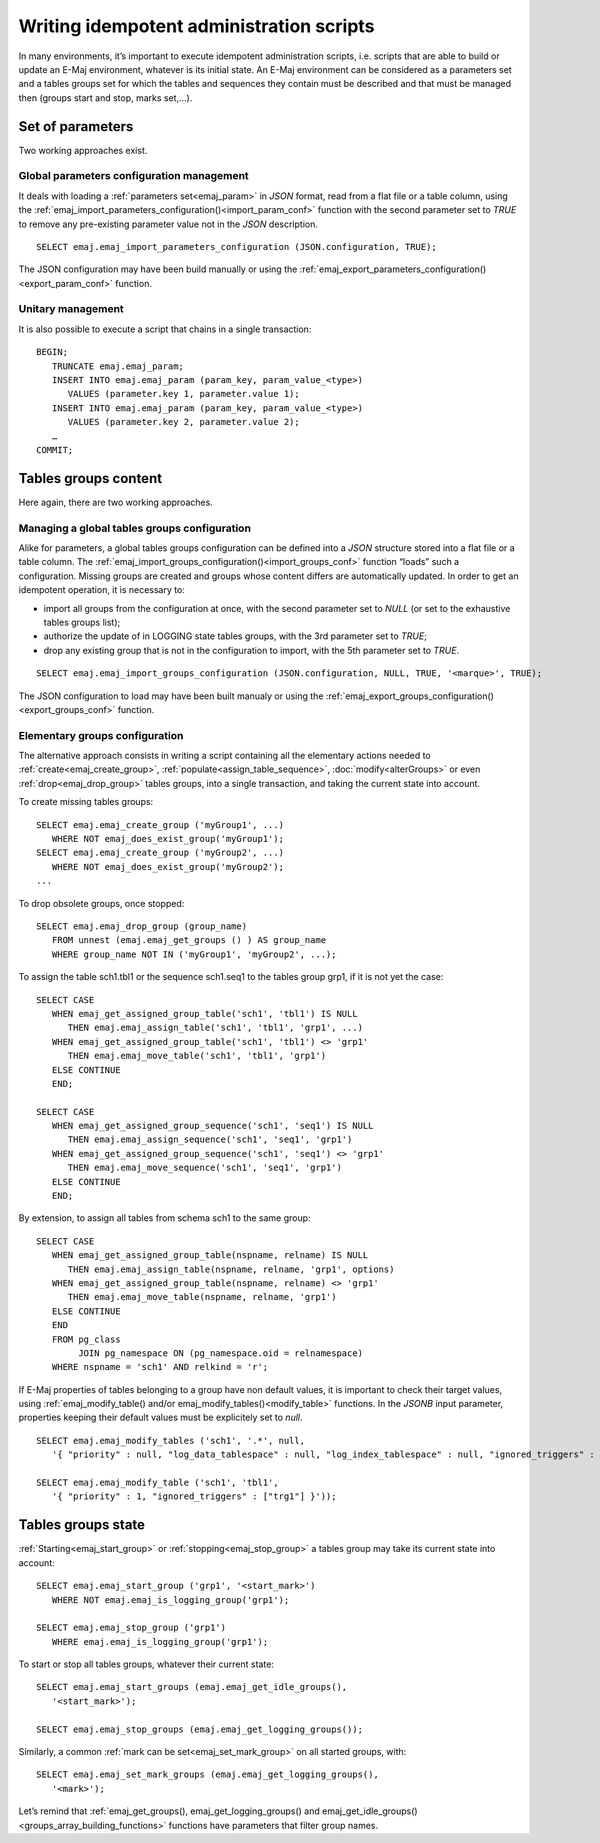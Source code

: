 Writing idempotent administration scripts
=========================================

In many environments, it’s important to execute idempotent administration scripts, i.e. scripts that are able to build or update an E-Maj environment, whatever is its initial state. An E-Maj environment can be considered as a parameters set and a tables groups set for which the tables and sequences they contain must be described and that must be managed then (groups start and stop, marks set,...).

.. _idempotent_parameters:

Set of parameters
------------------

Two working approaches exist.

Global parameters configuration management
^^^^^^^^^^^^^^^^^^^^^^^^^^^^^^^^^^^^^^^^^^

It deals with loading a :ref:`parameters set<emaj_param>` in *JSON* format, read from a flat file or a table column, using the :ref:`emaj_import_parameters_configuration()<import_param_conf>` function with the second parameter set to *TRUE* to remove any pre-existing parameter value not in the *JSON* description. ::

   SELECT emaj.emaj_import_parameters_configuration (JSON.configuration, TRUE);

The JSON configuration may have been build manually or using the :ref:`emaj_export_parameters_configuration()<export_param_conf>` function.

Unitary management
^^^^^^^^^^^^^^^^^^

It is also possible to execute a script that chains in a single transaction::

   BEGIN;
      TRUNCATE emaj.emaj_param;
      INSERT INTO emaj.emaj_param (param_key, param_value_<type>)
         VALUES (parameter.key 1, parameter.value 1);
      INSERT INTO emaj.emaj_param (param_key, param_value_<type>)
         VALUES (parameter.key 2, parameter.value 2);
      …
   COMMIT;

.. _idempotent_groups_content:

Tables groups content
---------------------

Here again, there are two working approaches.

Managing a global tables groups configuration
^^^^^^^^^^^^^^^^^^^^^^^^^^^^^^^^^^^^^^^^^^^^^

Alike for parameters, a global tables groups configuration can be defined into a *JSON* structure stored into a flat file or a table column. The :ref:`emaj_import_groups_configuration()<import_groups_conf>` function “loads” such a configuration. Missing groups are created and groups whose content differs are automatically updated. In order to get an idempotent operation, it is necessary to:

* import all groups from the configuration at once, with the second parameter set to *NULL* (or set to the exhaustive tables groups list);
* authorize the update of in LOGGING state tables groups, with the 3rd parameter set to *TRUE*;
* drop any existing group that is not in the configuration to import, with the 5th parameter set to *TRUE*.

::

   SELECT emaj.emaj_import_groups_configuration (JSON.configuration, NULL, TRUE, '<marque>', TRUE);

The JSON configuration to load may have been built manualy or using the :ref:`emaj_export_groups_configuration()<export_groups_conf>` function.

Elementary groups configuration
^^^^^^^^^^^^^^^^^^^^^^^^^^^^^^^

The alternative approach consists in writing a script containing all the elementary actions needed to :ref:`create<emaj_create_group>`, :ref:`populate<assign_table_sequence>`, :doc:`modify<alterGroups>` or even :ref:`drop<emaj_drop_group>` tables groups, into a single transaction, and taking the current state into account.

To create missing tables groups::

   SELECT emaj.emaj_create_group ('myGroup1', ...)
      WHERE NOT emaj_does_exist_group('myGroup1');
   SELECT emaj.emaj_create_group ('myGroup2', ...)
      WHERE NOT emaj_does_exist_group('myGroup2');
   ...

To drop obsolete groups, once stopped::

   SELECT emaj.emaj_drop_group (group_name)
      FROM unnest (emaj.emaj_get_groups () ) AS group_name
      WHERE group_name NOT IN ('myGroup1', 'myGroup2', ...);

To assign the table sch1.tbl1 or the sequence sch1.seq1 to the tables group grp1, if it is not yet the case::

   SELECT CASE
      WHEN emaj_get_assigned_group_table('sch1', 'tbl1') IS NULL
         THEN emaj.emaj_assign_table('sch1', 'tbl1', 'grp1', ...)
      WHEN emaj_get_assigned_group_table('sch1', 'tbl1') <> 'grp1'
         THEN emaj.emaj_move_table('sch1', 'tbl1', 'grp1')
      ELSE CONTINUE
      END;
   
   SELECT CASE
      WHEN emaj_get_assigned_group_sequence('sch1', 'seq1') IS NULL
         THEN emaj.emaj_assign_sequence('sch1', 'seq1', 'grp1')
      WHEN emaj_get_assigned_group_sequence('sch1', 'seq1') <> 'grp1'
         THEN emaj.emaj_move_sequence('sch1', 'seq1', 'grp1')
      ELSE CONTINUE
      END;

By extension, to assign all tables from schema sch1 to the same group::

   SELECT CASE
      WHEN emaj_get_assigned_group_table(nspname, relname) IS NULL
         THEN emaj.emaj_assign_table(nspname, relname, 'grp1', options)
      WHEN emaj_get_assigned_group_table(nspname, relname) <> 'grp1'
         THEN emaj.emaj_move_table(nspname, relname, 'grp1')
      ELSE CONTINUE
      END
      FROM pg_class
           JOIN pg_namespace ON (pg_namespace.oid = relnamespace)
      WHERE nspname = 'sch1' AND relkind = 'r';

If E-Maj properties of tables belonging to a group have non default values, it is important to check their target values, using :ref:`emaj_modify_table() and/or emaj_modify_tables()<modify_table>` functions. In the *JSONB* input parameter, properties keeping their default values must be explicitely set to *null*. ::

   SELECT emaj.emaj_modify_tables ('sch1', '.*', null,
      '{ "priority" : null, "log_data_tablespace" : null, "log_index_tablespace" : null, "ignored_triggers" : null }'));

   SELECT emaj.emaj_modify_table ('sch1', 'tbl1',
      '{ "priority" : 1, "ignored_triggers" : ["trg1"] }'));

.. _idempotent_groups_state:

Tables groups state
-------------------

:ref:`Starting<emaj_start_group>` or :ref:`stopping<emaj_stop_group>` a tables group may take its current state into account::

   SELECT emaj.emaj_start_group ('grp1', '<start_mark>')
      WHERE NOT emaj.emaj_is_logging_group('grp1');

   SELECT emaj.emaj_stop_group ('grp1')
      WHERE emaj.emaj_is_logging_group('grp1');

To start or stop all tables groups, whatever their current state::

   SELECT emaj.emaj_start_groups (emaj.emaj_get_idle_groups(),
      '<start_mark>');

   SELECT emaj.emaj_stop_groups (emaj.emaj_get_logging_groups());

Similarly, a common :ref:`mark can be set<emaj_set_mark_group>` on all started groups, with::

   SELECT emaj.emaj_set_mark_groups (emaj.emaj_get_logging_groups(),
      '<mark>');

Let’s remind that :ref:`emaj_get_groups(), emaj_get_logging_groups() and emaj_get_idle_groups()<groups_array_building_functions>` functions have parameters that filter group names.

